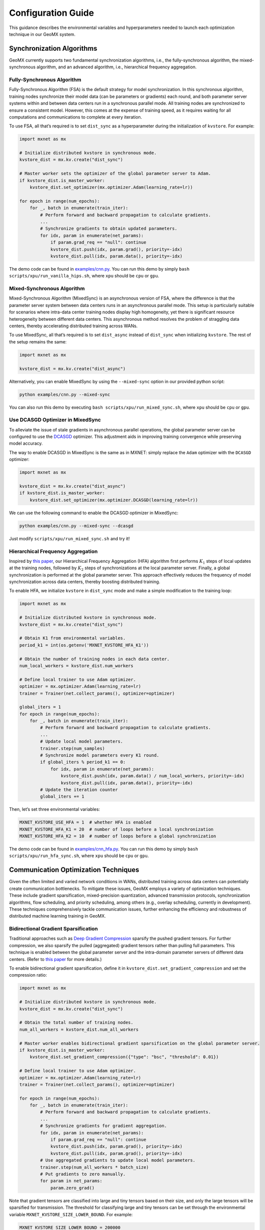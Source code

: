 Configuration Guide
===================

This guidance describes the environmental variables and hyperparameters
needed to launch each optimization technique in our GeoMX system.

Synchronization Algorithms
--------------------------

GeoMX currently supports two fundamental synchronization algorithms,
i.e., the fully-synchronous algorithm, the mixed-synchronous algorithm,
and an advanced algorithm, i.e., hierarchical frequency aggregation.

Fully-Synchronous Algorithm
~~~~~~~~~~~~~~~~~~~~~~~~~~~

Fully-Synchronous Algorithm (FSA) is the default strategy for model
synchronization. In this synchronous algorithm, training nodes
synchronize their model data (can be parameters or gradients) each
round, and both parameter server systems within and between data centers
run in a synchronous parallel mode. All training nodes are synchronized
to ensure a consistent model. However, this comes at the expense of
training speed, as it requires waiting for all computations and
communications to complete at every iteration.

To use FSA, all that’s required is to set ``dist_sync`` as a
hyperparameter during the initialization of ``kvstore``. For example:

.. code:: python

   import mxnet as mx

   # Initialize distributed kvstore in synchronous mode.
   kvstore_dist = mx.kv.create("dist_sync")

   # Master worker sets the optimizer of the global parameter server to Adam.
   if kvstore_dist.is_master_worker:
       kvstore_dist.set_optimizer(mx.optimizer.Adam(learning_rate=lr))

   for epoch in range(num_epochs):
       for _, batch in enumerate(train_iter):
           # Perform forward and backward propagation to calculate gradients.
           ...
           # Synchronize gradients to obtain updated parameters.
           for idx, param in enumerate(net_params):
               if param.grad_req == "null": continue
               kvstore_dist.push(idx, param.grad(), priority=-idx)
               kvstore_dist.pull(idx, param.data(), priority=-idx)

The demo code can be found in
`examples/cnn.py <https://github.com/INET-RC/GeoMX/blob/main/examples/cnn.py>`_.
You can run this demo by simply
``bash scripts/xpu/run_vanilla_hips.sh``, where ``xpu`` should be
``cpu`` or ``gpu``.

Mixed-Synchronous Algorithm
~~~~~~~~~~~~~~~~~~~~~~~~~~~

Mixed-Synchronous Algorithm (MixedSync) is an asynchronous version of
FSA, where the difference is that the parameter server system between
data centers runs in an asynchronous parallel mode. This setup is
particularly suitable for scenarios where intra-data center training
nodes display high homogeneity, yet there is significant resource
heterogeneity between different data centers. This asynchronous method
resolves the problem of straggling data centers, thereby accelerating
distributed training across WANs.

To use MixedSync, all that’s required is to set ``dist_async`` instead
of ``dist_sync`` when initializing ``kvstore``. The rest of the setup
remains the same:

.. code:: python

   import mxnet as mx

   kvstore_dist = mx.kv.create("dist_async")

Alternatively, you can enable MixedSync by using the ``--mixed-sync``
option in our provided python script:

.. code:: bash

   python examples/cnn.py --mixed-sync

You can also run this demo by executing
``bash scripts/xpu/run_mixed_sync.sh``, where ``xpu`` should be ``cpu``
or ``gpu``.

Use DCASGD Optimizer in MixedSync
~~~~~~~~~~~~~~~~~~~~~~~~~~~~~~~~~

To alleviate the issue of stale gradients in asynchronous parallel
operations, the global parameter server can be configured to use the
`DCASGD <http://proceedings.mlr.press/v70/zheng17b/zheng17b.pdf>`__
optimizer. This adjustment aids in improving training convergence while
preserving model accuracy.

The way to enable DCASGD in MixedSync is the same as in MXNET: simply
replace the ``Adam`` optimizer with the ``DCASGD`` optimizer:

.. code:: python

   import mxnet as mx

   kvstore_dist = mx.kv.create("dist_async")
   if kvstore_dist.is_master_worker:
       kvstore_dist.set_optimizer(mx.optimizer.DCASGD(learning_rate=lr))

We can use the following command to enable the DCASGD optimizer in
MixedSync:

.. code:: bash

   python examples/cnn.py --mixed-sync --dcasgd

Just modify ``scripts/xpu/run_mixed_sync.sh`` and try it!

Hierarchical Frequency Aggregation
~~~~~~~~~~~~~~~~~~~~~~~~~~~~~~~~~~

Inspired by `this
paper <https://ieeexplore.ieee.org/abstract/document/9148862>`__, our
Hierarchical Frequency Aggregation (HFA) algorithm first performs
:math:`K_1` steps of local updates at the training nodes, followed by
:math:`K_2` steps of synchronizations at the local parameter server.
Finally, a global synchronization is performed at the global parameter
server. This approach effectively reduces the frequency of model
synchronization across data centers, thereby boosting distributed
training.

To enable HFA, we initialize ``kvstore`` in ``dist_sync`` mode and make
a simple modification to the training loop:

.. code:: python

   import mxnet as mx

   # Initialize distributed kvstore in synchronous mode.
   kvstore_dist = mx.kv.create("dist_sync")

   # Obtain K1 from environmental variables.
   period_k1 = int(os.getenv('MXNET_KVSTORE_HFA_K1'))

   # Obtain the number of training nodes in each data center.
   num_local_workers = kvstore_dist.num_workers

   # Define local trainer to use Adam optimizer.
   optimizer = mx.optimizer.Adam(learning_rate=lr)
   trainer = Trainer(net.collect_params(), optimizer=optimizer)

   global_iters = 1
   for epoch in range(num_epochs):
       for _, batch in enumerate(train_iter):
           # Perform forward and backward propagation to calculate gradients.
           ...
           # Update local model parameters.
           trainer.step(num_samples)
           # Synchronize model parameters every K1 round.
           if global_iters % period_k1 == 0:
               for idx, param in enumerate(net_params):
                   kvstore_dist.push(idx, param.data() / num_local_workers, priority=-idx)
                   kvstore_dist.pull(idx, param.data(), priority=-idx)
           # Update the iteration counter
           global_iters += 1

Then, let’s set three environmental variables:

.. code:: shell

   MXNET_KVSTORE_USE_HFA = 1  # whether HFA is enabled
   MXNET_KVSTORE_HFA_K1 = 20  # number of loops before a local synchronization
   MXNET_KVSTORE_HFA_K2 = 10  # number of loops before a global synchronization

The demo code can be found in
`examples/cnn_hfa.py <https://github.com/INET-RC/GeoMX/blob/main/examples/cnn_hfa.py>`_.
You can run this demo by simply ``bash scripts/xpu/run_hfa_sync.sh``,
where ``xpu`` should be ``cpu`` or ``gpu``.

Communication Optimization Techniques
-------------------------------------

Given the often limited and varied network conditions in WANs,
distributed training across data centers can potentially create
communication bottlenecks. To mitigate these issues, GeoMX employs a
variety of optimization techniques. These include gradient
sparsification, mixed-precision quantization, advanced transmission
protocols, synchronization algorithms, flow scheduling, and priority
scheduling, among others (e.g., overlay scheduling, currently in
development). These techniques comprehensively tackle communication
issues, further enhancing the efficiency and robustness of distributed
machine learning training in GeoMX.

.. _bidirectional-gradient-sparsification:

Bidirectional Gradient Sparsification
~~~~~~~~~~~~~~~~~~~~~~~~~~~~~~~~~~~~~

Traditional approaches such as `Deep Gradient
Compression <https://arxiv.org/pdf/1712.01887.pdf>`__ sparsify the
pushed gradient tensors. For further compression, we also sparsify the
pulled (aggregated) gradient tensors rather than pulling full
parameters. This technique is enabled between the global parameter
server and the intra-domain parameter servers of different data centers.
(Refer to `this
paper <https://www.zte.com.cn/content/dam/zte-site/res-www-zte-com-cn/mediares/magazine/publication/com_cn/article/202005/cn202005004.pdf>`__
for more details.)

To enable bidirectional gradient sparsification, define it in
``kvstore_dist.set_gradient_compression`` and set the compression ratio:

.. code:: python

   import mxnet as mx

   # Initialize distributed kvstore in synchronous mode.
   kvstore_dist = mx.kv.create("dist_sync")

   # Obtain the total number of training nodes.
   num_all_workers = kvstore_dist.num_all_workers

   # Master worker enables bidirectional gradient sparsification on the global parameter server.
   if kvstore_dist.is_master_worker:
       kvstore_dist.set_gradient_compression({"type": "bsc", "threshold": 0.01})

   # Define local trainer to use Adam optimizer.
   optimizer = mx.optimizer.Adam(learning_rate=lr)
   trainer = Trainer(net.collect_params(), optimizer=optimizer)

   for epoch in range(num_epochs):
       for _, batch in enumerate(train_iter):
           # Perform forward and backward propagation to calculate gradients.
           ...
           # Synchronize gradients for gradient aggregation.
           for idx, param in enumerate(net_params):
               if param.grad_req == "null": continue
               kvstore_dist.push(idx, param.grad(), priority=-idx)
               kvstore_dist.pull(idx, param.grad(), priority=-idx)
           # Use aggregated gradients to update local model parameters.
           trainer.step(num_all_workers * batch_size)
           # Put gradients to zero manually.
           for param in net_params:
               param.zero_grad()

Note that gradient tensors are classified into large and tiny tensors
based on their size, and only the large tensors will be sparsified for
transmission. The threshold for classifying large and tiny tensors can
be set through the environmental variable
``MXNET_KVSTORE_SIZE_LOWER_BOUND``. For example:

.. code:: shell

   MXNET_KVSTORE_SIZE_LOWER_BOUND = 200000

The demo code can be found in
`examples/cnn_bsc.py <https://github.com/INET-RC/GeoMX/blob/main/examples/cnn_bsc.py>`_.
You can run this demo by simply
``bash scripts/xpu/run_bisparse_compression.sh``, where ``xpu`` should
be ``cpu`` or ``gpu``.

Low-Precision Quantization
~~~~~~~~~~~~~~~~~~~~~~~~~~

GeoMX also supports quantifying model data at lower precision for
transmission, such as in FP16 format. In this scheme, GeoMX computes the
model using FP32, but during transmission, it converts the model data
tensor into FP16. Once the pulling data is received, GeoMX reverts it
back into FP32 and continues model computing. This effectively halves
the data traffic volume over both LANs and WANs.

To quantify model data for transmission in FP16 format, we can simply
convert the numerical precision of tensors in our Python code using
``astype('float16')``:

.. code:: python

   import mxnet as mx

   # Initialize distributed kvstore in synchronous mode.
   kvstore_dist = mx.kv.create("dist_sync")
   is_master_worker = kvstore_dist.is_master_worker

   # Initialize 16-bit kvstore space on parameter servers to store model parameters or gradients.
   for idx, param in enumerate(net_params):
       init_buff = param.data().astype('float16')
       kvstore_dist.init(idx, init_buff)
       if is_master_worker: continue
       kvstore_dist.pull(idx, init_buff)
       param.set_data(init_buff.astype('float32'))

   for epoch in range(num_epochs):
       for _, batch in enumerate(train_iter):
           # Perform forward and backward propagation to calculate gradients.
           ...
           # Synchronize gradients for gradient aggregation.
           for idx, param in enumerate(net_params):
               if param.grad_req == "null": continue
               # Push / pull large tensors in 16 bits.
               grad_buff = param.grad().astype('float16')
               kvstore_dist.push(idx, grad_buff, priority=-idx)
               kvstore_dist.pull(idx, grad_buff, priority=-idx)
               # Convert received gradient tensors back to 32 bits.
               param.grad()[:] = grad_buff.astype('float32')
           # Use aggregated gradients to update local model parameters.
           trainer.step(num_all_workers * batch_size)
           # Put gradients to zero manually.
           for param in net_params:
               param.zero_grad()

The demo code is provided in
`examples/cnn_fp16.py <https://github.com/INET-RC/GeoMX/blob/main/examples/cnn_fp16.py>`_,
we can run it using ``bash scripts/xpu/run_fp16.sh``, where ``xpu``
should be ``cpu`` or ``gpu``.

Mixed-Precision Quantization
~~~~~~~~~~~~~~~~~~~~~~~~~~~~

The technology of Mixed-Precision Quantization (MPQ) leverages both
Bi-Sparse and FP16. In this scheme, tiny tensors are quantified into
FP16 format for transmission, while large tensors persist in the FP32
format. Moreover, these large sensors will undergo a sparsification
process before transmission. This precaution is taken to minimize the
loss of crucial information and avoid significant degradation to model
performance.

.. list-table:: Table 1: Summary of the application scope for Bi-Sparse, FP16, and MPQ.
   :align: center
   :header-rows: 2
   :widths: 20 20 20 20 20

   * -
     - Intra-Data Center
     -
     - Inter-Data Centers
     -
   * -
     - Large Tensors
     - Tiny Tensors
     - Large Tensors
     - Tiny Tensors
   * - Bi-Sparse
     - FP32, Dense
     - FP32, Dense
     - FP32, Sparse
     - FP32, Dense
   * - FP16
     - FP16, Dense
     - FP16, Dense
     - FP16, Dense
     - FP16, Dense
   * - MPQ
     - FP32, Dense
     - FP16, Dense
     - FP32, Sparse
     - FP16, Dense


For details on how to classify large and tiny tensors, please refer to
the :ref:`bidirectional-gradient-sparsification` section. The demo
code for using MPQ is given below:

.. code:: python

   import os
   import mxnet as mx

   # Define the threshold to classify large and tiny tensors, here, the threshold
   # is the same as that in Bidirectional Gradient Sparsification.
   size_lower_bound = int(os.getenv('MXNET_KVSTORE_SIZE_LOWER_BOUND', 2e5))

   # Initialize distributed kvstore in synchronous mode.
   kvstore_dist = mx.kv.create("dist_sync")
   is_master_worker = kvstore_dist.is_master_worker

   # Master worker enables bidirectional gradient sparsification on the global parameter server.
   if is_master_worker:
       kvstore_dist.set_gradient_compression({"type": "bsc", "threshold": compression_ratio})

   # Initialize kvstore space on parameter servers to store model parameters or gradients.
   # Create 32-bit space for large tensors and 16-bit space for tiny tensors.
   for idx, param in enumerate(net_params):
       init_buff = param.data() if param.data().size > size_lower_bound \
           else param.data().astype('float16')
       kvstore_dist.init(idx, init_buff)
       if is_master_worker: continue
       kvstore_dist.pull(idx, init_buff)
       param.set_data(init_buff.astype('float32'))

   for epoch in range(num_epochs):
       for _, batch in enumerate(train_iter):
           # Perform forward and backward propagation to calculate gradients.
           ...
           # Synchronize gradients for gradient aggregation.
           for idx, param in enumerate(net_params):
               if param.grad_req == "null": continue
               # Push / pull large tensors in 32 bits, but tiny tensors in 16 bits.
               grad_buff = param.grad() if param.grad().size > size_lower_bound \
                   else param.grad().astype('float16')
               kvstore_dist.push(idx, grad_buff, priority=-idx)
               kvstore_dist.pull(idx, grad_buff, priority=-idx)
               # Convert received gradient tensors back to 32 bits.
               param.grad()[:] = grad_buff.astype('float32')
           # Use aggregated gradients to update local model parameters.
           trainer.step(num_all_workers * batch_size)
           # Put gradients to zero manually.
           for param in net_params:
               param.zero_grad()

You can also find them in
`examples/cnn_mpq.py <https://github.com/INET-RC/GeoMX/blob/main/examples/cnn_mpq.py>`_
and run this demo by executing ``scripts/xpu/run_mixed_precision.sh``,
where ``xpu`` should be ``cpu`` or ``gpu``.

Differential Gradient Transmission
~~~~~~~~~~~~~~~~~~~~~~~~~~~~~~~~~~

Differential Gradient Transmission (DGT) is an optimized transmission
protocol for distributed machine learning tasks. Leveraging the
tolerance of gradient descent algorithms towards partial parameter loss,
this protocol transfers gradients across multiple channels, each with
distinct levels of reliability and priority, contingent on their
respective contributions to model convergence. Through these prioritized
channels, critical gradients receive precedence in transmission, while
other non-important gradients are transmitted with lower priority and
reliability. This helps to reduce tail latency and thus reduce the
end-to-end transmission delay of parameter synchronization. (Refer to
`this
paper <https://drive.google.com/file/d/1IbmpFybX_qXZM2g_8BrcD9IF080qci94/view>`__
for more details and `this repo <https://github.com/zhouhuaman/dgt>`__
for individual use.)

To enable DGT, set the following environment variables:

.. code:: shell

   ENABLE_DGT = 2  # whether to enable DGT, use value 2 for DGT instead of value 1
   DMLC_UDP_CHANNEL_NUM = 3  # number of transmission channels
   DMLC_K = 0.8  # compression ratio
   ADAPTIVE_K_FLAG = 1  # set value K adaptively

Use the demo script ``scripts/xpu/run_dgt.sh`` to try it!

TSEngine
~~~~~~~~

To solve the communication in-cast issue typically associated with
centralized parameter servers, GeoMX incorporates TSEngine, an adaptive
communication scheduler designed for efficient communication overlay in
WANs. TSEngine dynamically optimizes the topology overlay and
communication logic among the training nodes in response to real-time
network conditions. This adaptive scheduler shows significant advantages
over existing communication patterns in terms of system efficiency,
communication, as well as scalability. (Refer to `this
paper <https://drive.google.com/file/d/1ELfApVoCA8WCdOe3iBe-VreLJCSD7r8r/view>`__
for more details and `this
repo <https://github.com/zhouhuaman/TSEngine>`__ for individual use.)

Similar to DGT, only a few environment variables are required to enable
TSEngine:

.. code:: shell

   ENABLE_INTER_TS = 1  # whether to enable TSEngine within the data center
   ENABLE_INTRA_TS = 1  # whether to enable TSEngine between data centers
   MAX_GREED_RATE_TS = 0.9  # perform exploration with a probability of 10%

Use the demo script ``scripts/xpu/run_tsengine.sh`` to try it!

.. note::
   If ``ENABLE_INTER_TS`` is used, then TSEngine is enabled across data
   centers. Instead, if ``ENABLE_INTRA_TS`` is used, then TSEngine is
   enabled inside the data center. In this example, both
   ``ENABLE_INTER_TS`` and ``ENABLE_INTRA_TS`` are enabled, but we can
   also choose to enable only one.

Priority-based Parameter Propagation
~~~~~~~~~~~~~~~~~~~~~~~~~~~~~~~~~~~~

In conventional implementations, the gradient synchronization at round
:math:`r` does not overlap with the forward propagation at round
:math:`r+1`, because the forward propagation relies on the completion of
gradient synchronization. To improve system efficiency, GeoMX integrates
the Priority-based Parameter Propagation (P3) scheduler, which
prioritizes the transmission of shallow-layer gradients. This setup
enables overlapping between forward propagation and gradient
synchronization, allowing earlier execution of forward propagation for
the next round, thereby accelerating distributed training. (See `this
paper <https://arxiv.org/pdf/1905.03960.pdf>`__ for more details and
`this repo <https://github.com/anandj91/p3>`__ for individual use.)

To enable P3, only one environment variable is required:

.. code:: shell

   ENABLE_P3 = 1  # whether to enable P3

Use the demo script ``scripts/xpu/run_p3.sh`` to try it!

Multi-Server Load Balancing
~~~~~~~~~~~~~~~~~~~~~~~~~~~

GeoMX supports a balanced distribution of workload, including traffic,
storage, and computation, across multiple global parameter servers. By
preventing any single server from becoming a bottleneck, Multi-Server
Load Balancing (MultiGPS) significantly enhances efficiency,
scalability, and overall performance of our GeoMX system.

To enable MultiGPS, set ``DMLC_NUM_GLOBAL_SERVER`` and some
``DMLC_NUM_SERVER`` to an integer greater than 1.

.. code:: shell

   # In the central party:
   # For the global scheduler
   DMLC_NUM_GLOBAL_SERVER = 2
   # For the global server 0
   DMLC_NUM_GLOBAL_SERVER = 2
   DMLC_NUM_SERVER = 2
   # For the global server 1
   DMLC_NUM_GLOBAL_SERVER = 2
   DMLC_NUM_SERVER = 2
   # For the master worker
   DMLC_NUM_SERVER = 2
   # For the local scheduler in the central party
   DMLC_NUM_SERVER = 2

   # In the other parties:
   # For the local server
   DMLC_NUM_GLOBAL_SERVER = 2

Use the demo script ``scripts/xpu/run_multi_gps.sh`` to try it!
